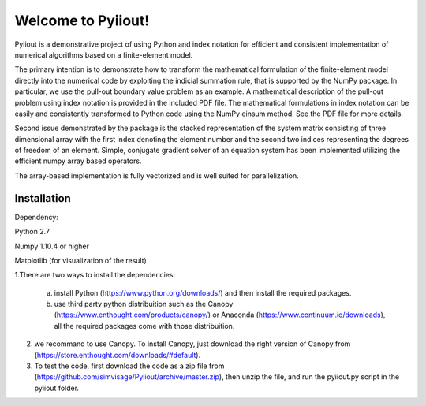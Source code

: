 Welcome to Pyiiout!
===================

Pyiiout is a demonstrative project of using Python and index notation for efficient and consistent implementation of numerical algorithms based on a finite-element model.

The primary intention is to demonstrate how to transform the mathematical formulation of the finite-element model directly into the numerical code by exploiting the indicial summation rule, that is supported by the NumPy package. In particular, we use the pull-out boundary value problem as an example. A mathematical description of the pull-out problem using index notation is provided in the included PDF file. The mathematical formulations in index notation can be easily and consistently transformed to Python code using the NumPy einsum method. See the PDF file for more details.

Second issue demonstrated by the package is the stacked representation of the system matrix consisting of three dimensional array with the first index denoting the element number and the second two indices representing the degrees of freedom of an element. Simple, conjugate gradient solver of an equation system has been implemented utilizing the efficient numpy array based operators. 

The array-based implementation is fully vectorized and is well suited for parallelization.

==========================================================================================================================================
Installation
==========================================================================================================================================
Dependency:

Python 2.7

Numpy 1.10.4 or higher

Matplotlib (for visualization of the result)

1.There are two ways to install the dependencies:

  a. install Python (https://www.python.org/downloads/) and then install the required packages.

  b. use third party python distribuition such as the Canopy (https://www.enthought.com/products/canopy/) or Anaconda (https://www.continuum.io/downloads), all the required packages come with those distribuition.

2. we recommand to use Canopy. To install Canopy, just download the right version of Canopy from (https://store.enthought.com/downloads/#default). 

3. To test the code, first download the code as a zip file from (https://github.com/simvisage/Pyiiout/archive/master.zip), then unzip the file, and run the pyiiout.py script in the pyiiout folder.
